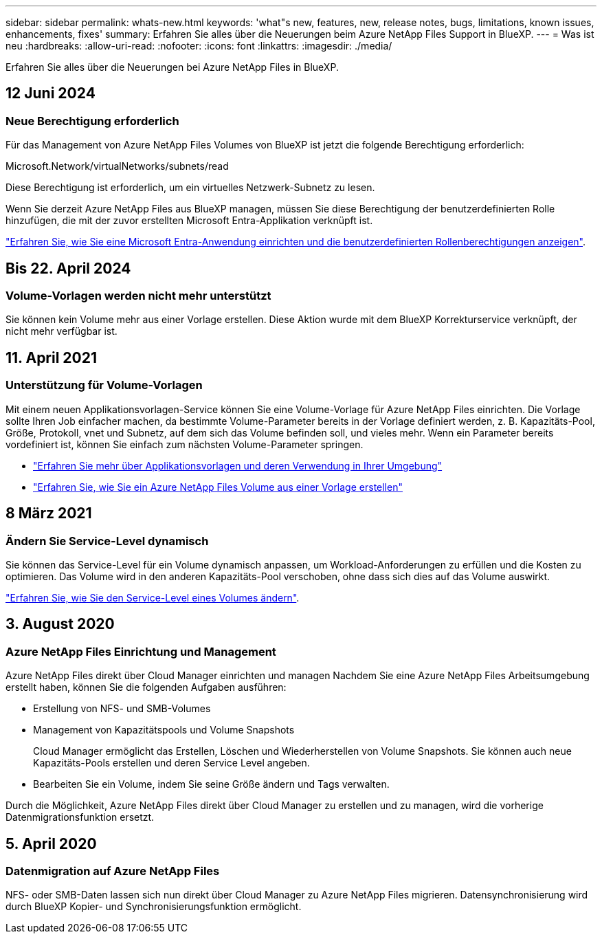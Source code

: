 ---
sidebar: sidebar 
permalink: whats-new.html 
keywords: 'what"s new, features, new, release notes, bugs, limitations, known issues, enhancements, fixes' 
summary: Erfahren Sie alles über die Neuerungen beim Azure NetApp Files Support in BlueXP. 
---
= Was ist neu
:hardbreaks:
:allow-uri-read: 
:nofooter: 
:icons: font
:linkattrs: 
:imagesdir: ./media/


[role="lead"]
Erfahren Sie alles über die Neuerungen bei Azure NetApp Files in BlueXP.



== 12 Juni 2024



=== Neue Berechtigung erforderlich

Für das Management von Azure NetApp Files Volumes von BlueXP ist jetzt die folgende Berechtigung erforderlich:

Microsoft.Network/virtualNetworks/subnets/read

Diese Berechtigung ist erforderlich, um ein virtuelles Netzwerk-Subnetz zu lesen.

Wenn Sie derzeit Azure NetApp Files aus BlueXP managen, müssen Sie diese Berechtigung der benutzerdefinierten Rolle hinzufügen, die mit der zuvor erstellten Microsoft Entra-Applikation verknüpft ist.

https://docs.netapp.com/us-en/bluexp-azure-netapp-files/task-set-up-azure-ad.html["Erfahren Sie, wie Sie eine Microsoft Entra-Anwendung einrichten und die benutzerdefinierten Rollenberechtigungen anzeigen"].



== Bis 22. April 2024



=== Volume-Vorlagen werden nicht mehr unterstützt

Sie können kein Volume mehr aus einer Vorlage erstellen. Diese Aktion wurde mit dem BlueXP Korrekturservice verknüpft, der nicht mehr verfügbar ist.



== 11. April 2021



=== Unterstützung für Volume-Vorlagen

Mit einem neuen Applikationsvorlagen-Service können Sie eine Volume-Vorlage für Azure NetApp Files einrichten. Die Vorlage sollte Ihren Job einfacher machen, da bestimmte Volume-Parameter bereits in der Vorlage definiert werden, z. B. Kapazitäts-Pool, Größe, Protokoll, vnet und Subnetz, auf dem sich das Volume befinden soll, und vieles mehr. Wenn ein Parameter bereits vordefiniert ist, können Sie einfach zum nächsten Volume-Parameter springen.

* https://docs.netapp.com/us-en/bluexp-remediation/concept-resource-templates.html["Erfahren Sie mehr über Applikationsvorlagen und deren Verwendung in Ihrer Umgebung"^]
* https://docs.netapp.com/us-en/bluexp-azure-netapp-files/task-create-volumes.html["Erfahren Sie, wie Sie ein Azure NetApp Files Volume aus einer Vorlage erstellen"]




== 8 März 2021



=== Ändern Sie Service-Level dynamisch

Sie können das Service-Level für ein Volume dynamisch anpassen, um Workload-Anforderungen zu erfüllen und die Kosten zu optimieren. Das Volume wird in den anderen Kapazitäts-Pool verschoben, ohne dass sich dies auf das Volume auswirkt.

https://docs.netapp.com/us-en/bluexp-azure-netapp-files/task-manage-volumes.html#change-the-volumes-service-level["Erfahren Sie, wie Sie den Service-Level eines Volumes ändern"].



== 3. August 2020



=== Azure NetApp Files Einrichtung und Management

Azure NetApp Files direkt über Cloud Manager einrichten und managen Nachdem Sie eine Azure NetApp Files Arbeitsumgebung erstellt haben, können Sie die folgenden Aufgaben ausführen:

* Erstellung von NFS- und SMB-Volumes
* Management von Kapazitätspools und Volume Snapshots
+
Cloud Manager ermöglicht das Erstellen, Löschen und Wiederherstellen von Volume Snapshots. Sie können auch neue Kapazitäts-Pools erstellen und deren Service Level angeben.

* Bearbeiten Sie ein Volume, indem Sie seine Größe ändern und Tags verwalten.


Durch die Möglichkeit, Azure NetApp Files direkt über Cloud Manager zu erstellen und zu managen, wird die vorherige Datenmigrationsfunktion ersetzt.



== 5. April 2020



=== Datenmigration auf Azure NetApp Files

NFS- oder SMB-Daten lassen sich nun direkt über Cloud Manager zu Azure NetApp Files migrieren. Datensynchronisierung wird durch BlueXP Kopier- und Synchronisierungsfunktion ermöglicht.
